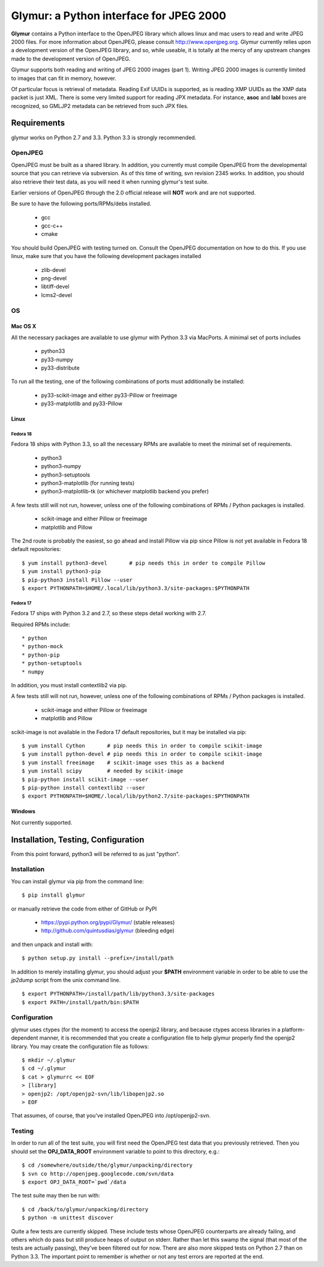 ----------------------------------------
Glymur: a Python interface for JPEG 2000
----------------------------------------

**Glymur** contains a Python interface to the OpenJPEG library
which allows linux and mac users to read and write JPEG 2000 files.  For more
information about OpenJPEG, please consult http://www.openjpeg.org.  Glymur
currently relies upon a development version of the OpenJPEG library, and so,
while useable, it is totally at the mercy of any upstream changes
made to the development version of OpenJPEG.

Glymur supports both reading and writing of JPEG 2000 images (part 1).  Writing
JPEG 2000 images is currently limited to images that can fit in memory,
however.

Of particular focus is retrieval of metadata.  Reading Exif UUIDs is supported,
as is reading XMP UUIDs as the XMP data packet is just XML.  There is
some very limited support for reading JPX metadata.  For instance,
**asoc** and **labl** boxes are recognized, so GMLJP2 metadata can
be retrieved from such JPX files.

''''''''''''
Requirements
''''''''''''
glymur works on Python 2.7 and 3.3.  Python 3.3 is strongly recommended.

OpenJPEG
========
OpenJPEG must be built as a shared library.  In addition, you
currently must compile OpenJPEG from the developmental source that
you can retrieve via subversion.  As of this time of writing, svn 
revision 2345 works.  In addition, you should also retrieve their test data, as
you will need it when running glymur's test suite.

Earlier versions of OpenJPEG through the 2.0 official release will **NOT**
work and are not supported.

Be sure to have the following ports/RPMs/debs installed.

    * gcc
    * gcc-c++
    * cmake
    
You should build OpenJPEG with testing turned on.  Consult the OpenJPEG 
documentation on how to do this.  If you use linux, make sure that you 
have the following development packages installed

    * zlib-devel
    * png-devel
    * libtiff-devel
    * lcms2-devel

OS
==

Mac OS X
--------
All the necessary packages are available to use glymur with Python 3.3 via
MacPorts.  A minimal set of ports includes

      * python33
      * py33-numpy
      * py33-distribute

To run all the testing, one of the following combinations of ports must
additionally be installed:

      * py33-scikit-image and either py33-Pillow or freeimage
      * py33-matplotlib and py33-Pillow

Linux
-----

Fedora 18
'''''''''
Fedora 18 ships with Python 3.3, so all the necessary RPMs are available to 
meet the minimal set of requirements.

      * python3 
      * python3-numpy
      * python3-setuptools
      * python3-matplotlib (for running tests)
      * python3-matplotlib-tk (or whichever matplotlib backend you prefer)

A few tests still will not run, however, unless one of the following
combinations of RPMs / Python packages is installed.

      * scikit-image and either Pillow or freeimage
      * matplotlib and Pillow

The 2nd route is probably the easiest, so go ahead and install Pillow
via pip since Pillow is not yet available in Fedora 18 default
repositories::

    $ yum install python3-devel       # pip needs this in order to compile Pillow
    $ yum install python3-pip
    $ pip-python3 install Pillow --user
    $ export PYTHONPATH=$HOME/.local/lib/python3.3/site-packages:$PYTHONPATH

Fedora 17
'''''''''
Fedora 17 ships with Python 3.2 and 2.7, so these steps detail working with 
2.7.  

Required RPMs include::

      * python
      * python-mock
      * python-pip
      * python-setuptools
      * numpy

In addition, you must install contextlib2 via pip.

A few tests still will not run, however, unless one of the following 
combinations of RPMs / Python packages is installed.

      * scikit-image and either Pillow or freeimage
      * matplotlib and Pillow

scikit-image is not available in the Fedora 17 default repositories, but 
it may be installed via pip::

    $ yum install Cython       # pip needs this in order to compile scikit-image
    $ yum install python-devel # pip needs this in order to compile scikit-image
    $ yum install freeimage    # scikit-image uses this as a backend
    $ yum install scipy        # needed by scikit-image
    $ pip-python install scikit-image --user
    $ pip-python install contextlib2 --user
    $ export PYTHONPATH=$HOME/.local/lib/python2.7/site-packages:$PYTHONPATH

Windows
-------
Not currently supported.

''''''''''''''''''''''''''''''''''''
Installation, Testing, Configuration
''''''''''''''''''''''''''''''''''''

From this point forward, python3 will be referred to as just "python".

Installation
============

You can install glymur via pip from the command line::

    $ pip install glymur

or manually retrieve the code from either of GitHub or PyPI

    * https://pypi.python.org/pypi/Glymur/ (stable releases)
    * http://github.com/quintusdias/glymur (bleeding edge)

and then unpack and install with::

    $ python setup.py install --prefix=/install/path

In addition to merely installing glymur, you should adjust your **$PATH**
environment variable in order to be able to use the *jp2dump* script from
the unix command line.

::

    $ export PYTHONPATH=/install/path/lib/python3.3/site-packages
    $ export PATH=/install/path/bin:$PATH


Configuration
=============
glymur uses ctypes (for the moment) to access the openjp2 library, and
because ctypes access libraries in a platform-dependent manner, it is 
recommended that you create a configuration file to help glymur properly find
the openjp2 library.  You may create the configuration file as follows::

    $ mkdir ~/.glymur
    $ cd ~/.glymur
    $ cat > glymurrc << EOF
    > [library]
    > openjp2: /opt/openjp2-svn/lib/libopenjp2.so
    > EOF

That assumes, of course, that you've installed OpenJPEG into /opt/openjp2-svn.


Testing
=======
In order to run all of the test suite, you will first need the OpenJPEG test
data that you previously retrieved.
Then you should set the **OPJ_DATA_ROOT** environment variable to
point to this directory, e.g.::

    $ cd /somewhere/outside/the/glymur/unpacking/directory
    $ svn co http://openjpeg.googlecode.com/svn/data
    $ export OPJ_DATA_ROOT=`pwd`/data

The test suite may then be run with::

    $ cd /back/to/glymur/unpacking/directory
    $ python -m unittest discover

Quite a few tests are currently skipped.  These include tests whose
OpenJPEG counterparts are already failing, and others which do pass but
still produce heaps of output on stderr.  Rather than let this swamp
the signal (that most of the tests are actually passing), they've been
filtered out for now.  There are also more skipped tests on Python 2.7
than on Python 3.3.  The important point to remember is whether or not any test
errors are reported at the end.
